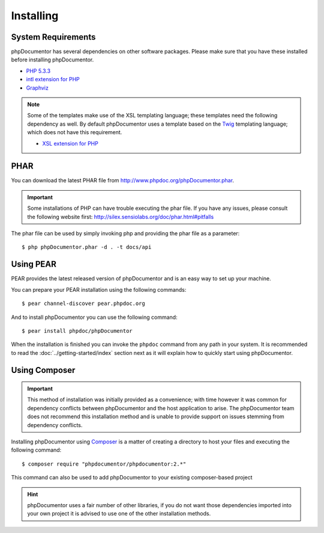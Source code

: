 Installing
==========

System Requirements
-------------------

phpDocumentor has several dependencies on other software packages. Please make sure that you have these
installed before installing phpDocumentor.

-  `PHP 5.3.3`_
-  `intl extension for PHP`_
-  Graphviz_

.. note::

    Some of the templates make use of the XSL templating language; these templates need the following dependency as
    well. By default phpDocumentor uses a template based on the Twig_ templating language; which does not have
    this requirement.

    -  `XSL extension for PHP`_

PHAR
----

You can download the latest PHAR file from http://www.phpdoc.org/phpDocumentor.phar.

.. important::

   Some installations of PHP can have trouble executing the phar file. If you have any issues, please consult the
   following website first: http://silex.sensiolabs.org/doc/phar.html#pitfalls

The phar file can be used by simply invoking php and providing the phar file as a parameter::

  $ php phpDocumentor.phar -d . -t docs/api

Using PEAR
----------

PEAR provides the latest released version of phpDocumentor and is an easy way to set up your machine.

You can prepare your PEAR installation using the following commands::

    $ pear channel-discover pear.phpdoc.org

And to install phpDocumentor you can use the following command::

    $ pear install phpdoc/phpDocumentor

When the installation is finished you can invoke the ``phpdoc`` command from any path in your system. It is recommended
to read the :doc:`../getting-started/index` section next as it will explain how to quickly start using phpDocumentor.

Using Composer
--------------

.. important::

   This method of installation was initially provided as a convenience; with time however it was common for
   dependency conflicts between phpDocumentor and the host application to arise. The phpDocumentor team does
   not recommend this installation method and is unable to provide support on issues stemming from
   dependency conflicts.

Installing phpDocumentor using Composer_ is a matter of creating a directory to host your files and executing the
following command::

    $ composer require "phpdocumentor/phpdocumentor:2.*"

This command can also be used to add phpDocumentor to your existing composer-based project

.. hint::

   phpDocumentor uses a fair number of other libraries, if you do not want those dependencies imported into your
   own project it is advised to use one of the other installation methods.

.. _Composer:               http:/getcomposer.org
.. _`PHP 5.3.3`:            http://www.php.net
.. _Graphviz:               http://graphviz.org/Download..php
.. _intl extension for PHP: http://www.php.net/intl
.. _XSL extension for PHP:  http://www.php.net/xsl
.. _Twig:                   http://twig.sensiolabs.org
